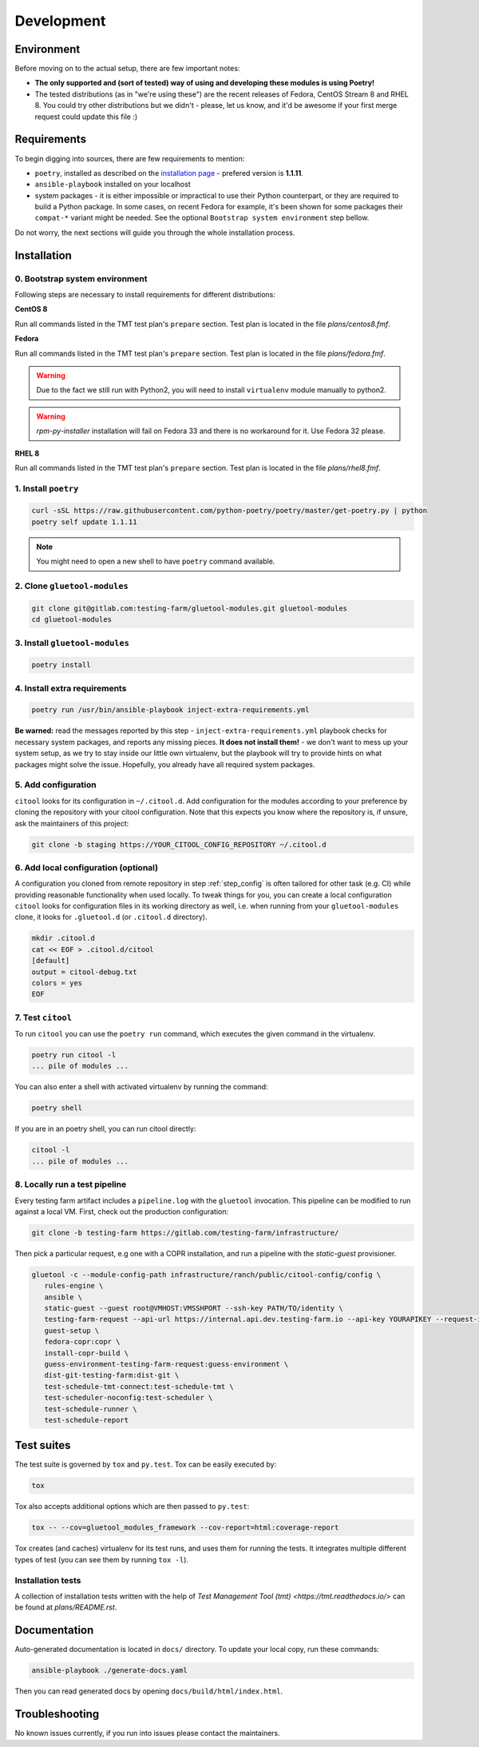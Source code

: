 Development
===========

Environment
-----------

Before moving on to the actual setup, there are few important notes:

- **The only supported and (sort of tested) way of using and developing these modules is using Poetry!**

-  The tested distributions (as in "we're using these") are the recent releases of Fedora, CentOS Stream 8 and RHEL 8.
   You could try other distributions but we didn't - please, let us know, and it'd be awesome if your first merge request
   could update this file :)


Requirements
------------

To begin digging into sources, there are few requirements to mention:

- ``poetry``, installed as described on the `installation page <https://python-poetry.org/docs/#installation>`__ - prefered version is **1.1.11**.

- ``ansible-playbook`` installed on your localhost

- system packages - it is either impossible or impractical to use their Python counterpart, or they are required to
  build a Python package. In some cases, on recent Fedora for example, it's been shown for some packages
  their ``compat-*`` variant might be needed. See the optional ``Bootstrap system environment`` step bellow.

Do not worry, the next sections will guide you through the whole installation process.


Installation
------------

0. Bootstrap system environment
~~~~~~~~~~~~~~~~~~~~~~~~~~~~~~~

Following steps are necessary to install requirements for different distributions:

**CentOS 8**

Run all commands listed in the TMT test plan's ``prepare`` section. Test plan is located in the file `plans/centos8.fmf`.

**Fedora**

Run all commands listed in the TMT test plan's ``prepare`` section. Test plan is located in the file `plans/fedora.fmf`.

.. warning::

    Due to the fact we still run with Python2, you will need to install ``virtualenv`` module manually to python2.

.. warning::

    `rpm-py-installer` installation will fail on Fedora 33 and there is no workaround for it. Use Fedora 32 please.

**RHEL 8**

Run all commands listed in the TMT test plan's ``prepare`` section. Test plan is located in the file `plans/rhel8.fmf`.


1. Install ``poetry``
~~~~~~~~~~~~~~~~~~~~~

.. code-block:: bash

    curl -sSL https://raw.githubusercontent.com/python-poetry/poetry/master/get-poetry.py | python
    poetry self update 1.1.11

.. note::
    You might need to open a new shell to have ``poetry`` command available.


2. Clone ``gluetool-modules``
~~~~~~~~~~~~~~~~~~~~~~~~~~~~~

.. code-block:: bash

   git clone git@gitlab.com:testing-farm/gluetool-modules.git gluetool-modules
   cd gluetool-modules


3. Install ``gluetool-modules``
~~~~~~~~~~~~~~~~~~~~~~~~~~~~~~~

.. code-block:: bash

   poetry install


4. Install extra requirements
~~~~~~~~~~~~~~~~~~~~~~~~~~~~~

.. code-block:: bash

   poetry run /usr/bin/ansible-playbook inject-extra-requirements.yml

**Be warned:** read the messages reported by this step - ``inject-extra-requirements.yml`` playbook checks for
necessary system packages, and reports any missing pieces. **It does not install them!** - we don't want to
mess up your system setup, as we try to stay inside our little own virtualenv, but the playbook will try to
provide hints on what packages might solve the issue. Hopefully, you already have all required system packages.

.. _step_config:

5. Add configuration
~~~~~~~~~~~~~~~~~~~~

``citool`` looks for its configuration in ``~/.citool.d``. Add configuration for the modules according to your
preference by cloning the repository with your citool configuration. Note that this expects you know where
the repository is, if unsure, ask the maintainers of this project:

.. code-block:: bash

   git clone -b staging https://YOUR_CITOOL_CONFIG_REPOSITORY ~/.citool.d


6. Add local configuration (optional)
~~~~~~~~~~~~~~~~~~~~~~~~~~~~~~~~~~~~~

A configuration you cloned from remote repository in step :ref:`step_config` is often tailored for other task (e.g. CI) while
providing reasonable functionality when used locally. To tweak things for you, you can create a local configuration
``citool`` looks for configuration files in its working directory as well, i.e. when running from your
``gluetool-modules`` clone, it looks for ``.gluetool.d`` (or ``.citool.d`` directory).

.. code-block:: bash

   mkdir .citool.d
   cat << EOF > .citool.d/citool
   [default]
   output = citool-debug.txt
   colors = yes
   EOF


7. Test ``citool``
~~~~~~~~~~~~~~~~~~

To run ``citool`` you can use the ``poetry run`` command, which executes the given command in the virtualenv.

.. code-block:: bash

    poetry run citool -l
    ... pile of modules ...

You can also enter a shell with activated virtualenv by running the command:

.. code-block:: bash

   poetry shell

If you are in an poetry shell, you can run citool directly:

.. code-block:: bash

    citool -l
    ... pile of modules ...

8. Locally run a test pipeline
~~~~~~~~~~~~~~~~~~~~~~~~~~~~~~
Every testing farm artifact includes a ``pipeline.log`` with the ``gluetool`` invocation. This pipeline can be modified
to run against a local VM. First, check out the production configuration:

.. code-block:: bash

    git clone -b testing-farm https://gitlab.com/testing-farm/infrastructure/

Then pick a particular request, e.g one with a COPR installation, and run a pipeline with the `static-guest` provisioner.

.. code-block:: bash

    gluetool -c --module-config-path infrastructure/ranch/public/citool-config/config \
       rules-engine \
       ansible \
       static-guest --guest root@VMHOST:VMSSHPORT --ssh-key PATH/TO/identity \
       testing-farm-request --api-url https://internal.api.dev.testing-farm.io --api-key YOURAPIKEY --request-id REQUEST_ID \
       guest-setup \
       fedora-copr:copr \
       install-copr-build \
       guess-environment-testing-farm-request:guess-environment \
       dist-git-testing-farm:dist-git \
       test-schedule-tmt-connect:test-schedule-tmt \
       test-scheduler-noconfig:test-scheduler \
       test-schedule-runner \
       test-schedule-report

Test suites
-----------

The test suite is governed by ``tox`` and ``py.test``. Tox can be easily executed by:

.. code-block:: bash

    tox

Tox also accepts additional options which are then passed to ``py.test``:

.. code-block:: bash

    tox -- --cov=gluetool_modules_framework --cov-report=html:coverage-report

Tox creates (and caches) virtualenv for its test runs, and uses them for running the tests. It integrates multiple
different types of test (you can see them by running ``tox -l``).


Installation tests
~~~~~~~~~~~~~~~~~~

A collection of installation tests written with the help of `Test Management Tool (tmt) <https://tmt.readthedocs.io/>` can be found at `plans/README.rst`.

Documentation
-------------

Auto-generated documentation is located in ``docs/`` directory. To update your local copy, run these commands:

.. code-block:: bash

    ansible-playbook ./generate-docs.yaml

Then you can read generated docs by opening ``docs/build/html/index.html``.


Troubleshooting
---------------

No known issues currently, if you run into issues please contact the maintainers.
